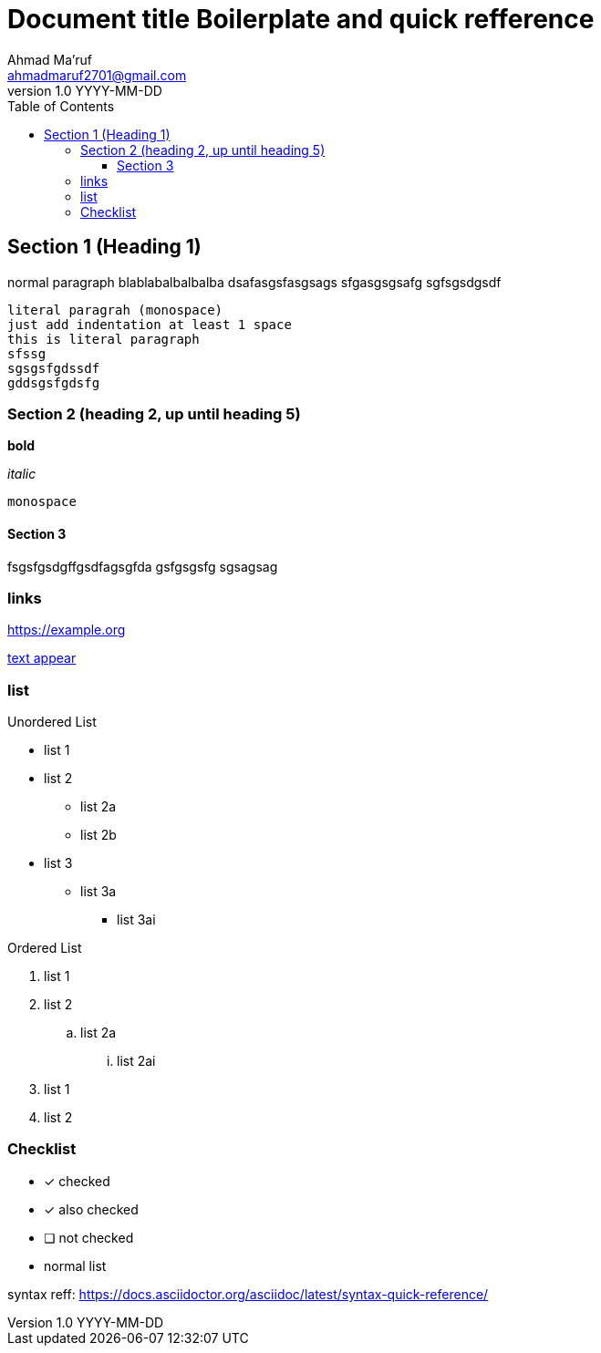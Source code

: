 = Document title Boilerplate and quick refference
Ahmad Ma'ruf <ahmadmaruf2701@gmail.com>
v1.0 YYYY-MM-DD
:toc:
:toclevels: 3

// pelican frontmatter
:date: YYYY-MM-DD
:modified: YYYY-MM-DD
:tags: tag1, tag2
:category: cat1
:slug: my-super-post
:authors: Ahmad Ma'ruf
:summary: Short version for index and feeds


== Section 1 (Heading 1)
normal paragraph blablabalbalbalba
dsafasgsfasgsags
sfgasgsgsafg
sgfsgsdgsdf

    literal paragrah (monospace)
    just add indentation at least 1 space
    this is literal paragraph
    sfssg
    sgsgsfgdssdf
    gddsgsfgdsfg
    
    
=== Section 2 (heading 2, up until heading 5) 
 
*bold* 

_italic_

`monospace`

==== Section 3
fsgsfgsdgffgsdfagsgfda
gsfgsgsfg
sgsagsag

=== links
https://example.org

https://example.org[text appear]


=== list

.Unordered List
* list 1
* list 2
** list 2a
** list 2b
* list 3
** list 3a
*** list 3ai

.Ordered List
. list 1
. list 2
.. list 2a
... list 2ai
. list 1
. list 2

=== Checklist
* [*] checked
* [x] also checked
* [ ] not checked
* normal list


syntax reff: https://docs.asciidoctor.org/asciidoc/latest/syntax-quick-reference/